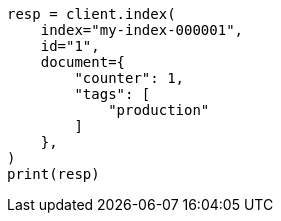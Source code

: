 // This file is autogenerated, DO NOT EDIT
// docs/get.asciidoc:348

[source, python]
----
resp = client.index(
    index="my-index-000001",
    id="1",
    document={
        "counter": 1,
        "tags": [
            "production"
        ]
    },
)
print(resp)
----
